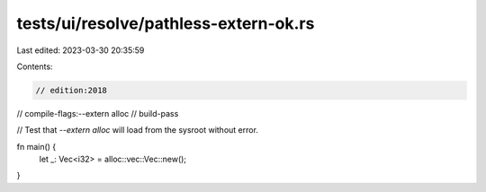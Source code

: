 tests/ui/resolve/pathless-extern-ok.rs
======================================

Last edited: 2023-03-30 20:35:59

Contents:

.. code-block:: rs

    // edition:2018
// compile-flags:--extern alloc
// build-pass

// Test that `--extern alloc` will load from the sysroot without error.

fn main() {
    let _: Vec<i32> = alloc::vec::Vec::new();
}


